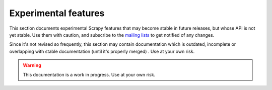 .. _experimental:

Experimental features
=====================

This section documents experimental Scrapy features that may become stable in
future releases, but whose API is not yet stable. Use them with caution, and
subscribe to the `mailing lists <http://scrapy.org/community/>`_ to get
notified of any changes. 

Since it's not revised so frequently, this section may contain documentation
which is outdated, incomplete or overlapping with stable documentation (until
it's properly merged) . Use at your own risk.

.. warning::

   This documentation is a work in progress. Use at your own risk.
